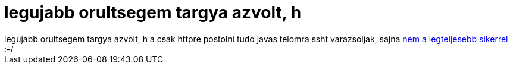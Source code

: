 = legujabb orultsegem targya azvolt, h

:slug: legujabb_orultsegem_targya_azvolt_h
:category: geek
:tags: hu
:date: 2006-03-25T03:05:23Z
++++
legujabb orultsegem targya azvolt, h a csak httpre postolni tudo javas telomra ssht varazsoljak, sajna <a href="http://www.xk72.com/midpssh/forum/viewtopic.php?p=2257#2257" target="_self">nem a legteljesebb sikerrel</a> :-/
++++
